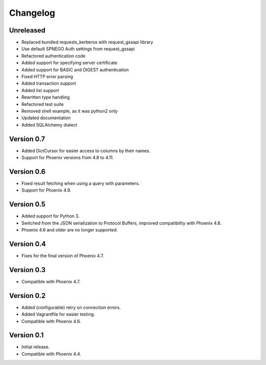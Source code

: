 ..
  Licensed to the Apache Software Foundation (ASF) under one or more
  contributor license agreements.  See the NOTICE file distributed with
  this work for additional information regarding copyright ownership.
  The ASF licenses this file to You under the Apache License, Version 2.0
  (the "License"); you may not use this file except in compliance with
  the License.  You may obtain a copy of the License at

      http://www.apache.org/licenses/LICENSE-2.0

  Unless required by applicable law or agreed to in writing, software
  distributed under the License is distributed on an "AS IS" BASIS,
  WITHOUT WARRANTIES OR CONDITIONS OF ANY KIND, either express or implied.
  See the License for the specific language governing permissions and
  limitations under the License.

Changelog
=========

Unreleased
----------
- Replaced bundled requests_kerberos with request_gssapi library
- Use default SPNEGO Auth settings from request_gssapi
- Refactored authentication code
- Added support for specifying server certificate
- Added support for BASIC and DIGEST authentication
- Fixed HTTP error parsing
- Added transaction support
- Added list support
- Rewritten type handling
- Refactored test suite
- Removed shell example, as it was python2 only
- Updated documentation
- Added SQLAlchemy dialect

Version 0.7
-----------

- Added DictCursor for easier access to columns by their names.
- Support for Phoenix versions from 4.8 to 4.11.

Version 0.6
-----------

- Fixed result fetching when using a query with parameters.
- Support for Phoenix 4.9.

Version 0.5
-----------

- Added support for Python 3.
- Switched from the JSON serialization to Protocol Buffers, improved compatibility with Phoenix 4.8.
- Phoenix 4.6 and older are no longer supported.

Version 0.4
-----------

- Fixes for the final version of Phoenix 4.7.

Version 0.3
-----------

- Compatible with Phoenix 4.7.

Version 0.2
-----------

- Added (configurable) retry on connection errors.
- Added Vagrantfile for easier testing.
- Compatible with Phoenix 4.6.

Version 0.1
-----------

- Initial release.
- Compatible with Phoenix 4.4.
